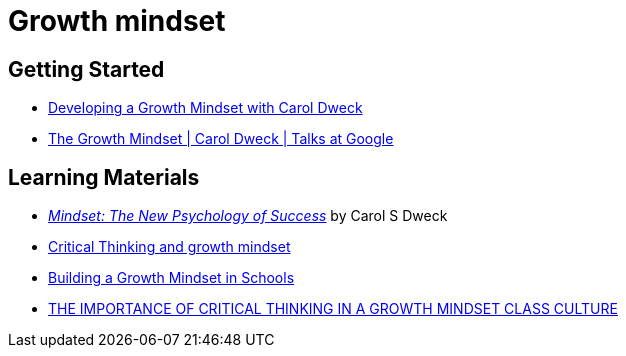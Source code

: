 = Growth mindset

== Getting Started
- https://www.youtube.com/watch?v=hiiEeMN7vbQ[Developing a Growth Mindset with Carol Dweck]
- https://www.youtube.com/watch?v=-71zdXCMU6A[The Growth Mindset | Carol Dweck | Talks at Google]

== Learning Materials
- _https://www.goodreads.com/book/show/40745.Mindset[Mindset: The New Psychology of Success]_ by Carol S Dweck
- https://www.fldoe.org/core/fileparse.php/7718/urlt/April2915JFT.pdf[Critical Thinking and growth mindset]
- https://www.middleschoolmathmoments.com/2015/11/building-growth-mindset-in-schools.html[Building a Growth Mindset in Schools]
- https://www.musingsofahistorygal.com/2015/12/the-importance-of-critical-thinking-in.html[THE IMPORTANCE OF CRITICAL THINKING IN A GROWTH MINDSET CLASS CULTURE]

